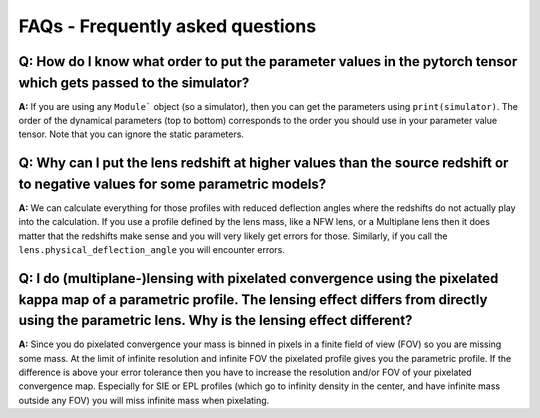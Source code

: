 FAQs - Frequently asked questions
=================================

**Q:** How do I know what order to put the parameter values in the pytorch tensor which gets passed to the simulator?
-----------

**A:** If you are using any ``Module``` object (so a simulator), then you can
get the parameters using ``print(simulator)``. The order of the dynamical
parameters (top to bottom) corresponds to the order you should use in your
parameter value tensor. Note that you can ignore the static parameters.

**Q:** Why can I put the lens redshift at higher values than the source redshift or to negative values for some parametric models?
-----------

**A:** We can calculate everything for those profiles with reduced deflection
angles where the redshifts do not actually play into the calculation. If you use
a profile defined by the lens mass, like a NFW lens, or a Multiplane lens then
it does matter that the redshifts make sense and you will very likely get errors
for those. Similarly, if you call the ``lens.physical_deflection_angle`` you
will encounter errors.

**Q:** I do (multiplane-)lensing with pixelated convergence using the pixelated kappa map of a parametric profile. The lensing effect differs from directly using the parametric lens. Why is the lensing effect different?
-----------

**A:** Since you do pixelated convergence your mass is binned in pixels in a
finite field of view (FOV) so you are missing some mass. At the limit of
infinite resolution and infinite FOV the pixelated profile gives you the
parametric profile. If the difference is above your error tolerance then you
have to increase the resolution and/or FOV of your pixelated convergence map.
Especially for SIE or EPL profiles (which go to infinity density in the
center, and have infinite mass outside any FOV) you will miss infinite mass
when pixelating.
